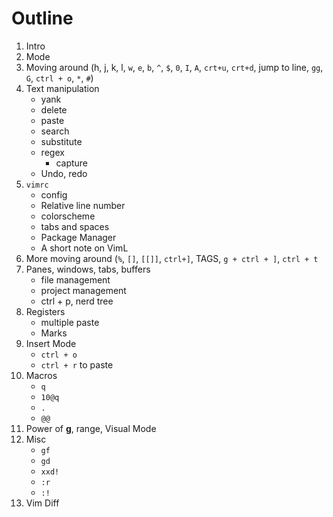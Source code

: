 * Outline
  1. Intro
  2. Mode
  3. Moving around (h, j, k, l, ~w~, ~e~, ~b~, ~^~, ~$~, ~0~, ~I~, ~A~, ~crt+u~,
     ~crt+d~, jump to line, ~gg~, ~G~, ~ctrl + o~, ~*~, ~#~)
  4. Text manipulation
     - yank
     - delete
     - paste
     - search
     - substitute
     - regex
       - capture
     - Undo, redo
  5. ~vimrc~
     - config
     - Relative line number
     - colorscheme
     - tabs and spaces
     - Package Manager
     - A short note on VimL
  6. More moving around (~%~, ~[]~, ~[[]]~, ~ctrl+]~, TAGS, ~g + ctrl + ]~, ~ctrl + t~
  7. Panes, windows, tabs, buffers
     - file management
     - project management
     - ctrl + p, nerd tree
  8. Registers
     - multiple paste
     - Marks
  9. Insert Mode
     - ~ctrl + o~
     - ~ctrl + r~ to paste
  10. Macros
      - ~q~
      - ~10@q~
      - ~.~
      - ~@@~
  11. Power of *g*, range, Visual Mode
  12. Misc
      - ~gf~
      - ~gd~
      - ~xxd!~
      - ~:r~
      - ~:!~
  13. Vim Diff
